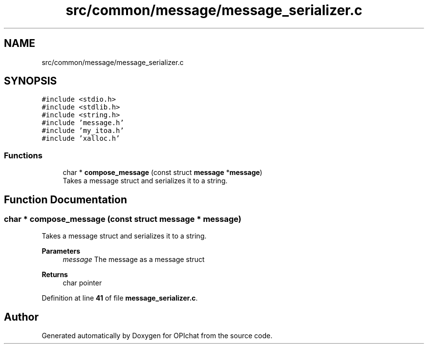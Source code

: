 .TH "src/common/message/message_serializer.c" 3 "Wed Feb 9 2022" "OPIchat" \" -*- nroff -*-
.ad l
.nh
.SH NAME
src/common/message/message_serializer.c
.SH SYNOPSIS
.br
.PP
\fC#include <stdio\&.h>\fP
.br
\fC#include <stdlib\&.h>\fP
.br
\fC#include <string\&.h>\fP
.br
\fC#include 'message\&.h'\fP
.br
\fC#include 'my_itoa\&.h'\fP
.br
\fC#include 'xalloc\&.h'\fP
.br

.SS "Functions"

.in +1c
.ti -1c
.RI "char * \fBcompose_message\fP (const struct \fBmessage\fP *\fBmessage\fP)"
.br
.RI "Takes a message struct and serializes it to a string\&. "
.in -1c
.SH "Function Documentation"
.PP 
.SS "char * compose_message (const struct \fBmessage\fP * message)"

.PP
Takes a message struct and serializes it to a string\&. 
.PP
\fBParameters\fP
.RS 4
\fImessage\fP The message as a message struct
.RE
.PP
\fBReturns\fP
.RS 4
char pointer 
.RE
.PP

.PP
Definition at line \fB41\fP of file \fBmessage_serializer\&.c\fP\&.
.SH "Author"
.PP 
Generated automatically by Doxygen for OPIchat from the source code\&.
